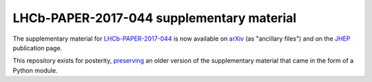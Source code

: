 LHCb-PAPER-2017-044 supplementary material
==========================================

The supplementary material for LHCb-PAPER-2017-044_ is now available on arXiv_
(as "ancillary files") and on the JHEP_ publication page.

This repository exists for posterity, preserving_ an older version of the
supplementary material that came in the form of a Python module.

.. _LHCb-PAPER-2017-044: https://lhcbproject.web.cern.ch/lhcbproject/Publications/LHCbProjectPublic/LHCb-PAPER-2017-044.html
.. _arXiv: https://arxiv.org/abs/1712.07051
.. _JHEP: https://doi.org/10.1007/JHEP03(2018)182
.. _preserving: https://github.com/lhcb/LHCb-PAPER-2017-044/commits/master
